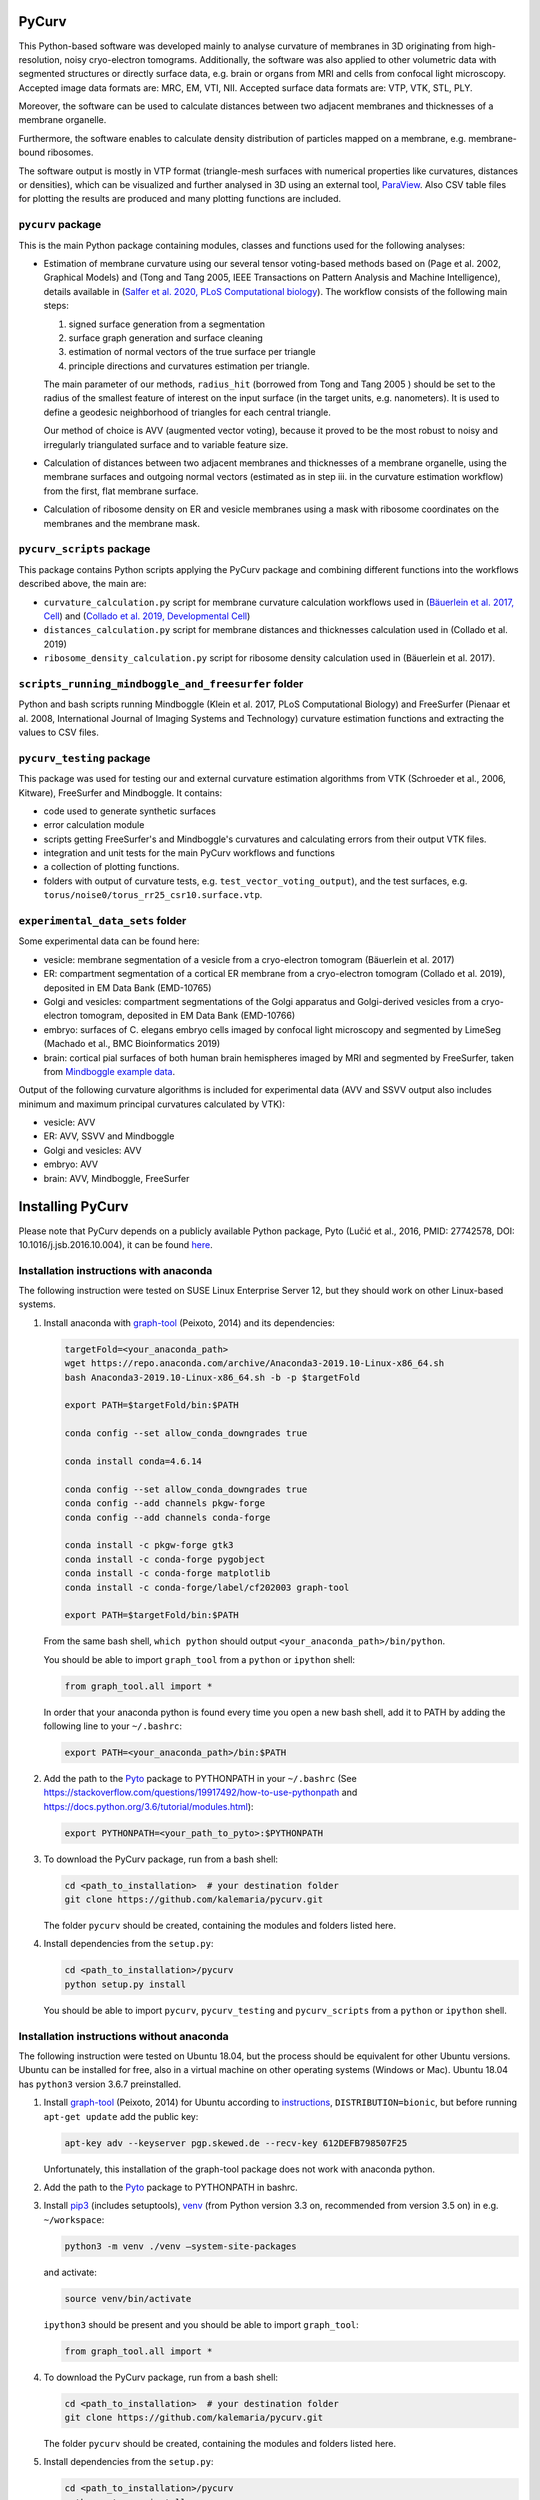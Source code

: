 
PyCurv
======

This Python-based software was developed mainly to analyse curvature of
membranes in 3D originating from high-resolution, noisy cryo-electron tomograms.
Additionally, the software was also applied to other volumetric data with
segmented structures or directly surface data, e.g. brain or organs from MRI and
cells from confocal light microscopy.
Accepted image data formats are: MRC, EM, VTI, NII.
Accepted surface data formats are: VTP, VTK, STL, PLY.

Moreover, the software can be used to calculate distances between two adjacent
membranes and thicknesses of a membrane organelle.

Furthermore, the software enables to calculate density distribution of
particles mapped on a membrane, e.g. membrane-bound ribosomes.

The software output is mostly in VTP format (triangle-mesh surfaces with
numerical properties like curvatures, distances or densities), which can be
visualized and further analysed in 3D using an external tool,
`ParaView <https://www.paraview.org/>`_.
Also CSV table files for plotting the results are produced and many plotting
functions are included.

``pycurv`` package
----------------------

This is the main Python package containing modules, classes and functions used
for the following analyses:


* 
  Estimation of membrane curvature using our several tensor voting-based methods
  based on (Page et al. 2002, Graphical Models) and (Tong and Tang 2005, IEEE
  Transactions on Pattern Analysis and Machine Intelligence), details available
  in (\ `Salfer et al. 2020, PLoS Computational biology <https://doi.org/10.1371/journal.pcbi.1007962>`_\ ).
  The workflow consists of the following main steps:


  #. signed surface generation from a segmentation
  #. surface graph generation and surface cleaning
  #. estimation of normal vectors of the true surface per triangle
  #. principle directions and curvatures estimation per triangle.

  The main parameter of our methods, ``radius_hit`` (borrowed from Tong and Tang
  2005 ) should be set to the radius of the smallest feature of interest on the
  input surface (in the target units, e.g. nanometers). It is used to define a
  geodesic neighborhood of triangles for each central triangle.

  Our method of choice is AVV (augmented vector voting), because it proved to be
  the most robust to noisy and irregularly triangulated surface and to variable
  feature size.

* 
  Calculation of distances between two adjacent membranes and thicknesses of a
  membrane organelle, using the membrane surfaces and outgoing normal vectors
  (estimated as in step iii. in the curvature estimation workflow) from the
  first, flat membrane surface.

* 
  Calculation of ribosome density on ER and vesicle membranes using a mask with
  ribosome coordinates on the membranes and the membrane mask.

``pycurv_scripts`` package
------------------------------

This package contains Python scripts applying the PyCurv package and
combining different functions into the workflows described above, the main are:


* ``curvature_calculation.py`` script for membrane curvature calculation workflows
  used in (\ `Bäuerlein et al. 2017, Cell <https://doi.org/10.1016/j.cell.2017.08.009>`_\ )
  and (\ `Collado et al. 2019, Developmental Cell <https://doi.org/10.1016/j.devcel.2019.10.018>`_\ )
* ``distances_calculation.py`` script for membrane distances and thicknesses
  calculation used in (Collado et al. 2019)
* ``ribosome_density_calculation.py`` script for ribosome density calculation used
  in (Bäuerlein et al. 2017).

``scripts_running_mindboggle_and_freesurfer`` folder
--------------------------------------------------------

Python and bash scripts running Mindboggle (Klein et al. 2017, PLoS Computational
Biology) and FreeSurfer (Pienaar et al. 2008, International Journal of Imaging
Systems and Technology) curvature estimation functions and extracting the values
to CSV files.

``pycurv_testing`` package
------------------------------

This package was used for testing our and external curvature estimation
algorithms from VTK (Schroeder et al., 2006, Kitware), FreeSurfer and
Mindboggle. It contains:


* code used to generate synthetic surfaces
* error calculation module
* scripts getting FreeSurfer's and Mindboggle's curvatures and calculating
  errors from their output VTK files.
* integration and unit tests for the main PyCurv workflows and functions
* a collection of plotting functions.
* folders with output of curvature tests, e.g. ``test_vector_voting_output``\ ),
  and the test surfaces, e.g. ``torus/noise0/torus_rr25_csr10.surface.vtp``.

``experimental_data_sets`` folder
-------------------------------------

Some experimental data can be found here:


* vesicle: membrane segmentation of a vesicle from a cryo-electron tomogram
  (Bäuerlein et al. 2017)
* ER: compartment segmentation of a cortical ER membrane from a
  cryo-electron tomogram (Collado et al. 2019), deposited in EM Data Bank
  (EMD-10765)
* Golgi and vesicles: compartment segmentations of the Golgi apparatus and
  Golgi-derived vesicles from a cryo-electron tomogram, deposited in EM Data
  Bank (EMD-10766)
* embryo: surfaces of C. elegans embryo cells imaged by confocal light
  microscopy and segmented by LimeSeg (Machado et al., BMC Bioinformatics 2019)
* brain: cortical pial surfaces of both human brain hemispheres imaged by MRI
  and segmented by FreeSurfer, taken from
  `Mindboggle example data <https://osf.io/8cf5z/>`_.

Output of the following curvature algorithms is included for experimental data
(AVV and SSVV output also includes minimum and maximum principal curvatures
calculated by VTK):


* vesicle: AVV
* ER: AVV, SSVV and Mindboggle
* Golgi and vesicles: AVV
* embryo: AVV
* brain: AVV, Mindboggle, FreeSurfer

Installing PyCurv
=================

Please note that PyCurv depends on a publicly available Python package,
Pyto (Lučić et al., 2016, PMID: 27742578, DOI: 10.1016/j.jsb.2016.10.004), it
can be found `here <https://github.com/vladanl/Pyto>`_.

Installation instructions with anaconda
---------------------------------------

The following instruction were tested on SUSE Linux Enterprise Server 12, but
they should work on other Linux-based systems.


#. 
   Install anaconda with `graph-tool <https://graph-tool.skewed.de/>`_
   (Peixoto, 2014) and its dependencies:

   .. code-block::

      targetFold=<your_anaconda_path>
      wget https://repo.anaconda.com/archive/Anaconda3-2019.10-Linux-x86_64.sh
      bash Anaconda3-2019.10-Linux-x86_64.sh -b -p $targetFold

      export PATH=$targetFold/bin:$PATH

      conda config --set allow_conda_downgrades true

      conda install conda=4.6.14

      conda config --set allow_conda_downgrades true
      conda config --add channels pkgw-forge
      conda config --add channels conda-forge

      conda install -c pkgw-forge gtk3
      conda install -c conda-forge pygobject
      conda install -c conda-forge matplotlib
      conda install -c conda-forge/label/cf202003 graph-tool

      export PATH=$targetFold/bin:$PATH

   From the same bash shell, ``which python`` should output
   ``<your_anaconda_path>/bin/python``.

   You should be able to import ``graph_tool`` from a ``python`` or ``ipython`` shell:

   .. code-block:: python

      from graph_tool.all import *

   In order that your anaconda python is found every time you open a new
   bash shell, add it to PATH by adding the following line to your ``~/.bashrc``\ :

   .. code-block::

      export PATH=<your_anaconda_path>/bin:$PATH

#. 
   Add the path to the `Pyto <https://github.com/vladanl/Pyto>`_ package to PYTHONPATH in your ``~/.bashrc``
   (See https://stackoverflow.com/questions/19917492/how-to-use-pythonpath and
   https://docs.python.org/3.6/tutorial/modules.html):

   .. code-block::

      export PYTHONPATH=<your_path_to_pyto>:$PYTHONPATH

#. 
   To download the PyCurv package, run from a bash shell:

   .. code-block::

      cd <path_to_installation>  # your destination folder
      git clone https://github.com/kalemaria/pycurv.git

   The folder ``pycurv`` should be created, containing the modules and folders
   listed here.

#. 
   Install dependencies from the ``setup.py``\ :

   .. code-block::

      cd <path_to_installation>/pycurv
      python setup.py install

   You should be able to import ``pycurv``\ , ``pycurv_testing`` and ``pycurv_scripts``
   from a ``python`` or ``ipython`` shell.

Installation instructions without anaconda
------------------------------------------

The following instruction were tested on Ubuntu 18.04, but the process should be
equivalent for other Ubuntu versions. Ubuntu can be installed for free, also in
a virtual machine on other operating systems (Windows or Mac).
Ubuntu 18.04 has ``python3`` version 3.6.7 preinstalled.


#. 
   Install `graph-tool <https://graph-tool.skewed.de/>`_ (Peixoto, 2014)
   for Ubuntu according to `instructions <https://git.skewed.de/count0/
   graph-tool/wikis/installation-instructions#debian-ubuntu>`_\ ,
   ``DISTRIBUTION=bionic``\ , but before running ``apt-get update`` add the public key:

   .. code-block::

      apt-key adv --keyserver pgp.skewed.de --recv-key 612DEFB798507F25

   Unfortunately, this installation of the graph-tool package does not work with
   anaconda python.

#. 
   Add the path to the `Pyto <https://github.com/vladanl/Pyto>`_ package to PYTHONPATH in bashrc.

#. 
   Install `pip3 <https://linuxize.com/post/how-to-install-pip-on-ubuntu-18.04/>`_
   (includes setuptools), `venv <https://docs.python.org/3/library/venv.html>`_
   (from Python version 3.3 on, recommended from version 3.5 on) in e.g.
   ``~/workspace``\ :

   .. code-block::

      python3 -m venv ./venv –system-site-packages

   and activate:

   .. code-block::

      source venv/bin/activate

   ``ipython3`` should be present and you should be able to import ``graph_tool``\ :

   .. code-block:: python

      from graph_tool.all import *

#. 
   To download the PyCurv package, run from a bash shell:

   .. code-block::

      cd <path_to_installation>  # your destination folder
      git clone https://github.com/kalemaria/pycurv.git

   The folder ``pycurv`` should be created, containing the modules and folders
   listed here.

#. 
   Install dependencies from the ``setup.py``\ :

   .. code-block::

      cd <path_to_installation>/pycurv
      python setup.py install

   You should be able to import ``pycurv``\ , ``pycurv_testing`` and ``pycurv_scripts``
   from a ``python`` or ``ipython`` shell.

#. 
   To re-create the environment on another computer or after
   re-installation, freeze the current state of the environment packages:

   .. code-block::

      pip freeze > requirements_pycurv.txt

   To re-create the environment:

   .. code-block::

      pip install -r requirements_pycurv.txt

Applying PyCurv
===============

To test your PyCurv installation, you can run tests on synthetic surfaces or
workflow scripts on the provided experimental data sets, as explained in the
next subsections.
Then, you can build your own PyCurv curvature estimation workflow, as explained
step-by-step in the "User manual" subsection.
For the full documentation of all modules and functions, please consult
``<path_to_installation>/pycurv/docs/_build/html/py-modindex.html)``.

Running the tests
-----------------

To run the integration tests of the curvature workflow on synthetic surfaces,
execute from a bash shell:

.. code-block::

   pytest -q --disable-pytest-warnings <path_to_installation>/pycurv/pycurv_testing/
   test_vector_voting.py

To run a specific test, for example ``test_sphere_curvatures``\ , run:

.. code-block::

   pytest -q --disable-pytest-warnings <path_to_installation>/pycurv/pycurv_testing/
   test_vector_voting.py::test_sphere_curvatures

If it does not work, try to replace ``pytest -q`` by ``python -m pytest``.

A folder ``test_vector_voting_output`` containing the test results will be created
inside the current directory.

In the same manner, you can run:


* the integration tests of the distances and thicknesses workflow
  (\ ``test_distances_calculation.py``\ )
* the unit test of histogram area calculation
  (\ ``test_histogram_area_calculation.py``\ )
* the unit test for some linear algebra functions (\ ``test_linalg.py``\ )

Running the experimental data sets
----------------------------------

To run the curvature estimation workflow on the vesicle and ER segmentation in
the ``experimental_data_sets`` folder, just run in a bash shell:

.. code-block::

   cd <path_to_installation>/pycurv/pycurv_scripts
   python curvature_calculation.py

The output will be generated in the respective subfolders of the input,
``vesicle`` and ``ER``.
You can change the parameters and find more workflow examples in the script.

User manual
-----------

If the tests and the examples above worked for you, now you can learn how to
build your own PyCurv curvature estimation workflow.  


.. image:: images/Workflow.png
   :target: images/Workflow.png
   :alt: Workflow


Imports
^^^^^^^

Fist, import the following:

.. code-block:: python

   from pycurv import pycurv_io as io
   from pycurv import run_gen_surface, THRESH_SIGMA1, TriangleGraph, MAX_DIST_SURF
   import numpy as np
   from scipy import ndimage
   from graph_tool import load_graph

Parameters
^^^^^^^^^^

Initialize the following parameters for your run:

.. code-block:: python

   fold = <your_path_to_input>  # output will be also written there
   base_filename = <prefix_for_your_output_files>
   pixel_size = <nanometers>  # pixel size of the (underlying) segmentation
   radius_hit = <nm>  # radius of the smallest feature of interest (neighborhood)

   # alternative or optional:
   # for step 1.:
   #   for segmentation input:
   seg_file = <your_segmentation_file>  # MRC in this example
   label = <membrane_label>
   cube_size = <pixels>  # try 3 or 5
   filled_label = <lumen_label>  # if compartment segmentation
   #   for surface input:
   surf_file = <your_surface_file>  # VTP in this example
   # for step 2.:
   # to remove small disconnected surface components within this size (default 100)
   min_component = <number_triangles>
   # for step 3.:
   methods = ["VV", "SSVV"]  # list of algorithms to run (default "VV")
   area2 = <True_or_False>  # if method "VV": True for AVV (default), False for RVV
   cores = <cores>  # number of cores to run VV in parallel (default 6)

Building your workflow
^^^^^^^^^^^^^^^^^^^^^^


#. 
   Generate or load the surface.


   #. 
      If the input is a segmentation (here MRC), load it first:

      .. code-block:: python

         seg = io.load_tomo(fold + seg_file)
         data_type = seg.dtype


      #. 
         If the segmentation is not filled (contains only membrane label),
         generate the surface using the *membrane segmentation* algorithm.
         First, get the membrane segmentation:

         .. code-block:: python

            binary_seg = (seg == label).astype(data_type)

         Then, generate surface delineating the membrane segmentation:

         .. code-block:: python

            surf = run_gen_surface(binary_seg, fold + base_filename, lbl=1)

         However, the surface is not always oriented properly, especially if
         there are holes in the segmentation. To close small holes (fitting in
         the given cube) in the segmentation, run before ``run_gen_surface``\ :

         .. code-block:: python

            cube = np.ones((cube_size, cube_size, cube_size))
            binary_seg = ndimage.binary_closing(
                binary_seg, structure=cube, iterations=1).astype(data_type)

      #. 
         If the segmentation is filled, generate the surface using the
         *compartment segmentation* algorithm. This is the preferred approach,
         because the surface is always properly oriented. As in the previous
         case, first, get the membrane segmentation:

         .. code-block:: python

            binary_seg = (seg == label).astype(data_type)

         Second, combine the membrane segmentation with the lumen segmentation
         into compartment (filled) segmentation:

         .. code-block:: python

            filled_binary_seg = np.logical_or(
                seg == label, seg == filled_label).astype(data_type)

         Then, generate isosurface around the slightly smoothed compartment
         segmentation and apply the mask of membrane segmentation:

         .. code-block:: python

            surf = run_gen_surface(
                filled_binary_seg, fold + base_filename, lbl=1,
                other_mask=binary_seg, isosurface=True, sg=1, thr=THRESH_SIGMA1)

      In both above cases, the surface is saved to a VTP file named
      ``fold + base_filename + ".surface.vtp"``.

   #. 
      If the input is a surface (here VTP), omit the above steps and load it:

      .. code-block:: python

         surf = io.load_poly(fold + surf_file)

#. 
   From the surface, generate a "triangle" graph, with vertices at triangle
   centers and edges between neighboring triangles:

   .. code-block:: python

      tg = TriangleGraph()
      scale = (pixel_size, pixel_size, pixel_size)
      tg.build_graph_from_vtk_surface(surf, scale)

   If the surface has borders, they have grown a bit during the surface
   generation (in order to bridge upon small holes) and should be removed:

   .. code-block:: python

      tg.find_vertices_near_border(MAX_DIST_SURF * pixel_size, purge=True)

   You may filter out possibly occurring small disconnected fragments:

   .. code-block:: python

      tg.find_small_connected_components(
          threshold=min_component, purge=True, verbose=True)

   You can check the number of graph vertices and edges before / after each
   step:

   .. code-block:: python

      print('The graph has {} vertices and {} edges'.format(
          tg.graph.num_vertices(), tg.graph.num_edges()))

   It might be a good idea to save the graph and the clean surface into files:

   .. code-block:: python

      clean_graph_file = '{}.scaled_cleaned.gt'.format(base_filename)
      clean_surf_file = '{}.scaled_cleaned.vtp'.format(base_filename)
      tg.graph.save(fold + clean_graph_file)
      surf_clean = tg.graph_to_triangle_poly()
      io.save_vtp(surf_clean, fold + clean_surf_file)

   This way, you can load the graph and the surface to continue later:

   .. code-block:: python

      surf_clean = io.load_poly(fold + clean_surf_file)
      tg = TriangleGraph()
      tg.graph = load_graph(fold + clean_graph_file)

#. 
   Then, you can estimate surface normals at each triangle center using a
   geodesic neighborhood of triangles, and finally, estimate principle
   directions and curvatures as well as calculate different combined indices
   using one of the tensor voting-based algorithms: RVV, AVV (default) or SSVV:

   .. code-block:: python

      method_tg_surf_dict = normals_directions_and_curvature_estimation(
          tg, radius_hit, methods=methods, area2=area2, cores=cores,
          poly_surf=surf_clean)  # required only for SSVV

   Save the output (graph and surface objects) for later filtering or inspection
   in ParaView:

   .. code-block:: python

      for method in list(method_tg_surf_dict.keys()):
          (tg, surf) = method_tg_surf_dict[method]
          if method == 'VV':
              if area2 is False:
                  method = 'RVV'
              else:
                  method = 'AVV'
          gt_file = '{}{}.{}_rh{}.gt'.format(
              fold, base_filename, method, radius_hit)
          tg.graph.save(gt_file)
          surf_file = '{}{}.{}_rh{}.vtp'.format(
              fold, base_filename, method, radius_hit)
          io.save_vtp(surf, surf_file)

Analyzing the output
^^^^^^^^^^^^^^^^^^^^

The output VTP file is a surface with all the calculated values stored as
triangle properties, which can be visualized in
`ParaView <https://www.paraview.org/>`_.


.. image:: images/ParaView.png
   :target: images/ParaView.png
   :alt: ParaView visualization



* normal: original triangle normal
* area: triangle are in the input units (e.g. nm)

The following properties are estimated using each of our algorithms:


* ``N_v``\ : estimates triangle normal
* ``T_1``\ : maximal principal direction
* ``T_2``\ : minimal principal direction
* ``kappa1``\ : maximal principle curvature
* ``kappa2``\ : minimal principle curvature
* ``mean_curvature_VV``\ : mean curvature
* ``gauss_curvature_VV``\ : Gauss curvature
* ``curvedness_VV``\ : curvedness
* ``shape_index_VV``\ : Shape Index

The following properties are calculated using VTK per triangle vertex using
only 1-ring neighbors, 3 triangle values are averaged per triangle:


* ``max_curvature``\ : maximal principle curvature
* ``mean_curvature``\ : minimal principle curvature
* ``mean_curvature``\ : mean curvature
* ``gauss_curvature``\ : Gauss curvature

To extract the curvatures into a CSV file, run:

.. code-block:: python

   extract_curvatures_after_new_workflow(
       fold, base_filename, radius_hit, methods=['VV'], exclude_borders=1

Because of the last option, two files will be output: with all values and
excluding those within 1 nm to the surface border.

Finally, you can plot your results in the CSV file, using for example
``<path_to_installation>/pycurv/pycurv_testing/plotting.py``.

Reporting bugs
==============

If you have found a bug or have an issue with the software, please open an issue
`here <https://github.com/kalemaria/pycurv/issues>`_.

Citing PyCurv
=============

If you have used PyCurv for a scientific work, please cite the publication
"Reliable estimation of membrane curvature for cryo-electron tomography"
(\ `Salfer et al. 2020, PLoS Computational biology <https://doi.org/10.1371/journal.pcbi.1007962>`_\ ).
